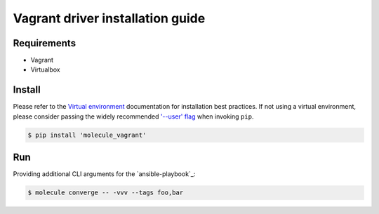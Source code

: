 *********************************
Vagrant driver installation guide
*********************************

Requirements
============

* Vagrant
* Virtualbox

Install
=======

Please refer to the `Virtual environment`_ documentation for installation best
practices. If not using a virtual environment, please consider passing the
widely recommended `'--user' flag`_ when invoking ``pip``.

.. _Virtual environment: https://virtualenv.pypa.io/en/latest/
.. _'--user' flag: https://packaging.python.org/tutorials/installing-packages/#installing-to-the-user-site

.. code-block:: bash

    $ pip install 'molecule_vagrant'

Run
===

Providing additional CLI arguments for the `ansible-playbook`_:

.. code-block:: bash

    $ molecule converge -- -vvv --tags foo,bar
